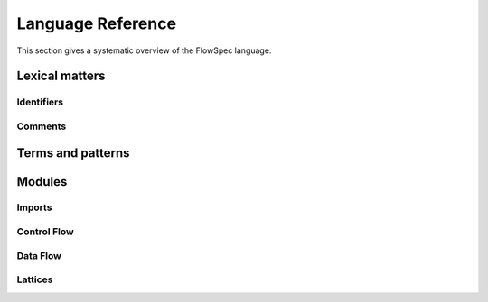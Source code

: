 ==================
Language Reference
==================

.. role:: doc-lex(code)
   :language: doc-lex
   :class: highlight

.. role:: flowspec(code)
   :language: flowspec
   :class: highlight

This section gives a systematic overview of the FlowSpec language.

Lexical matters
---------------

Identifiers
^^^^^^^^^^^

Comments
^^^^^^^^

Terms and patterns
------------------

Modules
-------

Imports
^^^^^^^

Control Flow
^^^^^^^^^^^^
 
Data Flow
^^^^^^^^^

Lattices
^^^^^^^^
